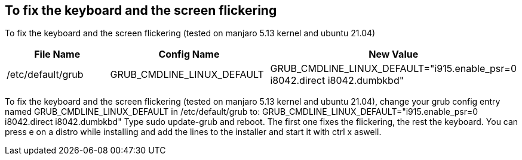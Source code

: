 == To fix the keyboard and the screen flickering

To fix the keyboard and the screen flickering (tested on manjaro 5.13 kernel and ubuntu 21.04)

[frame=ends,sides]
|===
|File Name |Config Name |New Value

|/etc/default/grub
|GRUB_CMDLINE_LINUX_DEFAULT
|GRUB_CMDLINE_LINUX_DEFAULT="i915.enable_psr=0 i8042.direct i8042.dumbkbd"
|===


To fix the keyboard and the screen flickering (tested on manjaro 5.13 kernel and ubuntu 21.04), 
change your grub config entry named GRUB_CMDLINE_LINUX_DEFAULT in /etc/default/grub to:
GRUB_CMDLINE_LINUX_DEFAULT="i915.enable_psr=0 i8042.direct i8042.dumbkbd"
Type sudo update-grub and reboot.
The first one fixes the flickering, the rest the keyboard.
You can press e on a distro while installing and add the lines to the installer and start it with ctrl x aswell.
